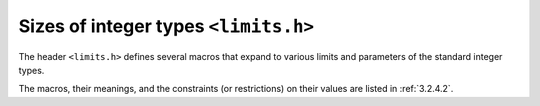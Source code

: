 .. index:: limits.h

Sizes of integer types ``<limits.h>``
*************************************
The header ``<limits.h>`` defines several macros that expand to various limits and
parameters of the standard integer types.

The macros, their meanings, and the constraints (or restrictions) on their values are listed
in :ref:`3.2.4.2`.
